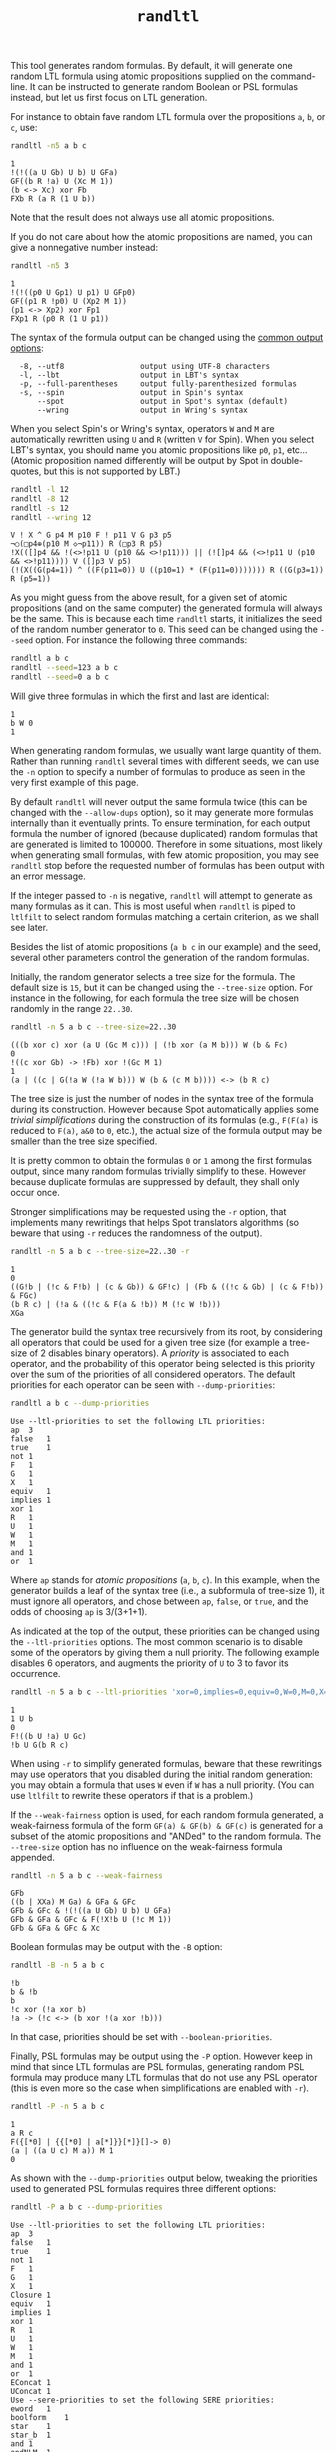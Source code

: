 #+TITLE: =randltl=
#+EMAIL: spot@lrde.epita.fr
#+OPTIONS: H:2 num:nil toc:t
#+LINK_UP: tools.html

This tool generates random formulas.  By default, it will generate one
random LTL formula using atomic propositions supplied on the
command-line.  It can be instructed to generate random Boolean or PSL
formulas instead, but let us first focus on LTL generation.

For instance to obtain fave random LTL formula over the propositions
=a=, =b=, or =c=, use:

#+BEGIN_SRC sh :results verbatim :exports both
randltl -n5 a b c
#+END_SRC
#+RESULTS:
: 1
: !(!((a U Gb) U b) U GFa)
: GF((b R !a) U (Xc M 1))
: (b <-> Xc) xor Fb
: FXb R (a R (1 U b))

Note that the result does not always use all atomic propositions.

If you do not care about how the atomic propositions are named,
you can give a nonnegative number instead:

#+BEGIN_SRC sh :results verbatim :exports both
randltl -n5 3
#+END_SRC
#+RESULTS:
: 1
: !(!((p0 U Gp1) U p1) U GFp0)
: GF((p1 R !p0) U (Xp2 M 1))
: (p1 <-> Xp2) xor Fp1
: FXp1 R (p0 R (1 U p1))

The syntax of the formula output can be changed using the
[[file:ioltl.org][common output options]]:

#+BEGIN_SRC sh :results verbatim :exports results
randltl --help | sed -n '/Output options:/,/^$/p' | sed '1d;$d'
#+END_SRC
#+RESULTS:
:   -8, --utf8                 output using UTF-8 characters
:   -l, --lbt                  output in LBT's syntax
:   -p, --full-parentheses     output fully-parenthesized formulas
:   -s, --spin                 output in Spin's syntax
:       --spot                 output in Spot's syntax (default)
:       --wring                output in Wring's syntax

When you select Spin's or Wring's syntax, operators =W= and =M= are
automatically rewritten using =U= and =R= (written =V= for Spin).
When you select LBT's syntax, you should name you atomic propositions
like =p0=, =p1=, etc... (Atomic proposition named differently will be
output by Spot in double-quotes, but this is not supported by LBT.)

#+BEGIN_SRC sh :results verbatim :exports both
randltl -l 12
randltl -8 12
randltl -s 12
randltl --wring 12
#+END_SRC

#+RESULTS:
: V ! X ^ G p4 M p10 F ! p11 V G p3 p5
: ¬○(□p4⊕(p10 M ◇¬p11)) R (□p3 R p5)
: !X(([]p4 && !(<>!p11 U (p10 && <>!p11))) || (![]p4 && (<>!p11 U (p10 && <>!p11)))) V ([]p3 V p5)
: (!(X((G(p4=1)) ^ ((F(p11=0)) U ((p10=1) * (F(p11=0))))))) R ((G(p3=1)) R (p5=1))

As you might guess from the above result, for a given set of atomic
propositions (and on the same computer) the generated formula will
always be the same.  This is because each time =randltl= starts, it
initializes the seed of the random number generator to =0=.  This seed
can be changed using the =--seed= option.  For instance the following
three commands:

#+NAME: result-seed
#+BEGIN_SRC sh :results verbatim :exports both
randltl a b c
randltl --seed=123 a b c
randltl --seed=0 a b c
#+END_SRC

Will give three formulas in which the first and last are identical:

#+RESULTS: result-seed
: 1
: b W 0
: 1

When generating random formulas, we usually want large quantity of
them.  Rather than running =randltl= several times with different
seeds, we can use the =-n= option to specify a number of formulas to
produce as seen in the very first example of this page.

By default =randltl= will never output the same formula twice (this
can be changed with the =--allow-dups= option), so it may generate
more formulas internally than it eventually prints.  To ensure
termination, for each output formula the number of ignored (because
duplicated) random formulas that are generated is limited to 100000.
Therefore in some situations, most likely when generating small
formulas, with few atomic proposition, you may see =randltl= stop
before the requested number of formulas has been output with an error
message.

If the integer passed to =-n= is negative, =randltl= will attempt to
generate as many formulas as it can.  This is most useful when
=randltl= is piped to =ltlfilt= to select random formulas matching a
certain criterion, as we shall see later.

Besides the list of atomic propositions (=a b c= in our example) and
the seed, several other parameters control the generation of the
random formulas.

Initially, the random generator selects a tree size for the formula.
The default size is =15=, but it can be changed using the =--tree-size=
option.  For instance in the following, for each formula the tree size
will be chosen randomly in the range =22..30=.
#+BEGIN_SRC sh :results verbatim :exports both
randltl -n 5 a b c --tree-size=22..30
#+END_SRC
#+RESULTS:
: (((b xor c) xor (a U (Gc M c))) | (!b xor (a M b))) W (b & Fc)
: 0
: !((c xor Gb) -> !Fb) xor !(Gc M 1)
: 1
: (a | ((c | G(!a W (!a W b))) W (b & (c M b)))) <-> (b R c)

The tree size is just the number of nodes in the syntax tree of the
formula during its construction.  However because Spot automatically
applies some /trivial simplifications/ during the construction of its
formulas (e.g., =F(F(a)= is reduced to =F(a)=, =a&0= to =0=, etc.),
the actual size of the formula output may be smaller than the
tree size specified.

It is pretty common to obtain the formulas =0= or =1= among the first
formulas output, since many random formulas trivially simplify to
these.  However because duplicate formulas are suppressed by default,
they shall only occur once.

Stronger simplifications may be requested using the =-r= option, that
implements many rewritings that helps Spot translators algorithms (so
beware that using =-r= reduces the randomness of the output).

#+BEGIN_SRC sh :results verbatim :exports both
randltl -n 5 a b c --tree-size=22..30 -r
#+END_SRC
#+RESULTS:
: 1
: 0
: ((G!b | (!c & F!b) | (c & Gb)) & GF!c) | (Fb & ((!c & Gb) | (c & F!b)) & FGc)
: (b R c) | (!a & ((!c & F(a & !b)) M (!c W !b)))
: XGa

The generator build the syntax tree recursively from its root, by
considering all operators that could be used for a given tree size (for
example a tree-size of 2 disables binary operators).  A /priority/ is
associated to each operator, and the probability of this operator
being selected is this priority over the sum of the priorities of all
considered operators.  The default priorities for each operator can
be seen with =--dump-priorities=:

#+BEGIN_SRC sh :results verbatim :exports both
randltl a b c --dump-priorities
#+END_SRC
#+RESULTS:
#+begin_example
Use --ltl-priorities to set the following LTL priorities:
ap	3
false	1
true	1
not	1
F	1
G	1
X	1
equiv	1
implies	1
xor	1
R	1
U	1
W	1
M	1
and	1
or	1
#+end_example

Where =ap= stands for /atomic propositions/ (=a=, =b=, =c=).  In this
example, when the generator builds a leaf of the syntax tree (i.e., a
subformula of tree-size 1), it must ignore all operators, and chose
between =ap=, =false=, or =true=, and the odds of choosing =ap= is
3/(3+1+1).

As indicated at the top of the output, these priorities can be changed
using the =--ltl-priorities= options.  The most common scenario is to
disable some of the operators by giving them a null priority.  The
following example disables 6 operators, and augments the priority of
=U= to 3 to favor its occurrence.

#+BEGIN_SRC sh :results verbatim :exports both
randltl -n 5 a b c --ltl-priorities 'xor=0,implies=0,equiv=0,W=0,M=0,X=0,U=3'
#+END_SRC
#+RESULTS:
: 1
: 1 U b
: 0
: F!((b U !a) U Gc)
: !b U G(b R c)

When using =-r= to simplify generated formulas, beware that these
rewritings may use operators that you disabled during the initial
random generation: you may obtain a formula that uses =W= even if =W=
has a null priority.  (You can use =ltlfilt= to rewrite these
operators if that is a problem.)

If the =--weak-fairness= option is used, for each random formula
generated, a weak-fairness formula of the form =GF(a) & GF(b) & GF(c)=
is generated for a subset of the atomic propositions and "ANDed" to
the random formula.  The =--tree-size= option has no influence on the
weak-fairness formula appended.

#+BEGIN_SRC sh :results verbatim :exports both
randltl -n 5 a b c --weak-fairness
#+END_SRC
#+RESULTS:
: GFb
: ((b | XXa) M Ga) & GFa & GFc
: GFb & GFc & !(!((a U Gb) U b) U GFa)
: GFb & GFa & GFc & F(!X!b U (!c M 1))
: GFb & GFa & GFc & Xc


Boolean formulas may be output with the =-B= option:
#+BEGIN_SRC sh :results verbatim :exports both
randltl -B -n 5 a b c
#+END_SRC
#+RESULTS:
: !b
: b & !b
: b
: !c xor (!a xor b)
: !a -> (!c <-> (b xor !(a xor !b)))

In that case, priorities should be set with =--boolean-priorities=.

Finally, PSL formulas may be output using the =-P= option.  However
keep in mind that since LTL formulas are PSL formulas, generating
random PSL formula may produce many LTL formulas that do not use any
PSL operator (this is even more so the case when simplifications are
enabled with =-r=).

#+BEGIN_SRC sh :results verbatim :exports both
randltl -P -n 5 a b c
#+END_SRC
#+RESULTS:
: 1
: a R c
: F({[*0] | {{[*0] | a[*]}}[*]}[]-> 0)
: (a | ((a U c) M a)) M 1
: 0

As shown with the =--dump-priorities= output below, tweaking the
priorities used to generated PSL formulas requires three different
options:

#+BEGIN_SRC sh :results verbatim :exports both
randltl -P a b c --dump-priorities
#+END_SRC
#+RESULTS:
#+begin_example
Use --ltl-priorities to set the following LTL priorities:
ap	3
false	1
true	1
not	1
F	1
G	1
X	1
Closure	1
equiv	1
implies	1
xor	1
R	1
U	1
W	1
M	1
and	1
or	1
EConcat	1
UConcat	1
Use --sere-priorities to set the following SERE priorities:
eword	1
boolform	1
star	1
star_b	1
and	1
andNLM	1
or	1
concat	1
fusion	1
Use --boolean-priorities to set the following Boolean formula priorities:
ap	3
false	1
true	1
not	1
equiv	1
implies	1
xor	1
and	1
or	1
#+end_example

The =--ltl-priorities= option we have seen previously now recognize
some new PSL-specific operators: =Closure= is the ={sere}= operator,
=EConcat= is the ={sere}<>->f= operator, and =UConcat= is the
={sere}[]->f= operator.  When these operator are selected, they
require a SERE argument which is generated according to the priorities
set by =--sere-priorities=: =eword= is the empty word, =boolform= is a
Boolean formula (generated using the priorities set by
=--boolean-priorities=), =star= is the unbounded Kleen star, while
=star_b= is the bounded version, and =andNLM= is the
non-length-matching variant of the =and= operator.

#  LocalWords:  randltl num toc LTL PSL SRC Gb sed utf UTF lbt LBT's
#  LocalWords:  Xc GFb Gc Xb Fb XFb Xa dups ltlfilt Fc XXc GX GFc XG
#  LocalWords:  rewritings ltl ap GF ANDed GFa boolean EConcat eword
#  LocalWords:  UConcat boolform andNLM concat Kleen eval setenv setq
#  LocalWords:  getenv
